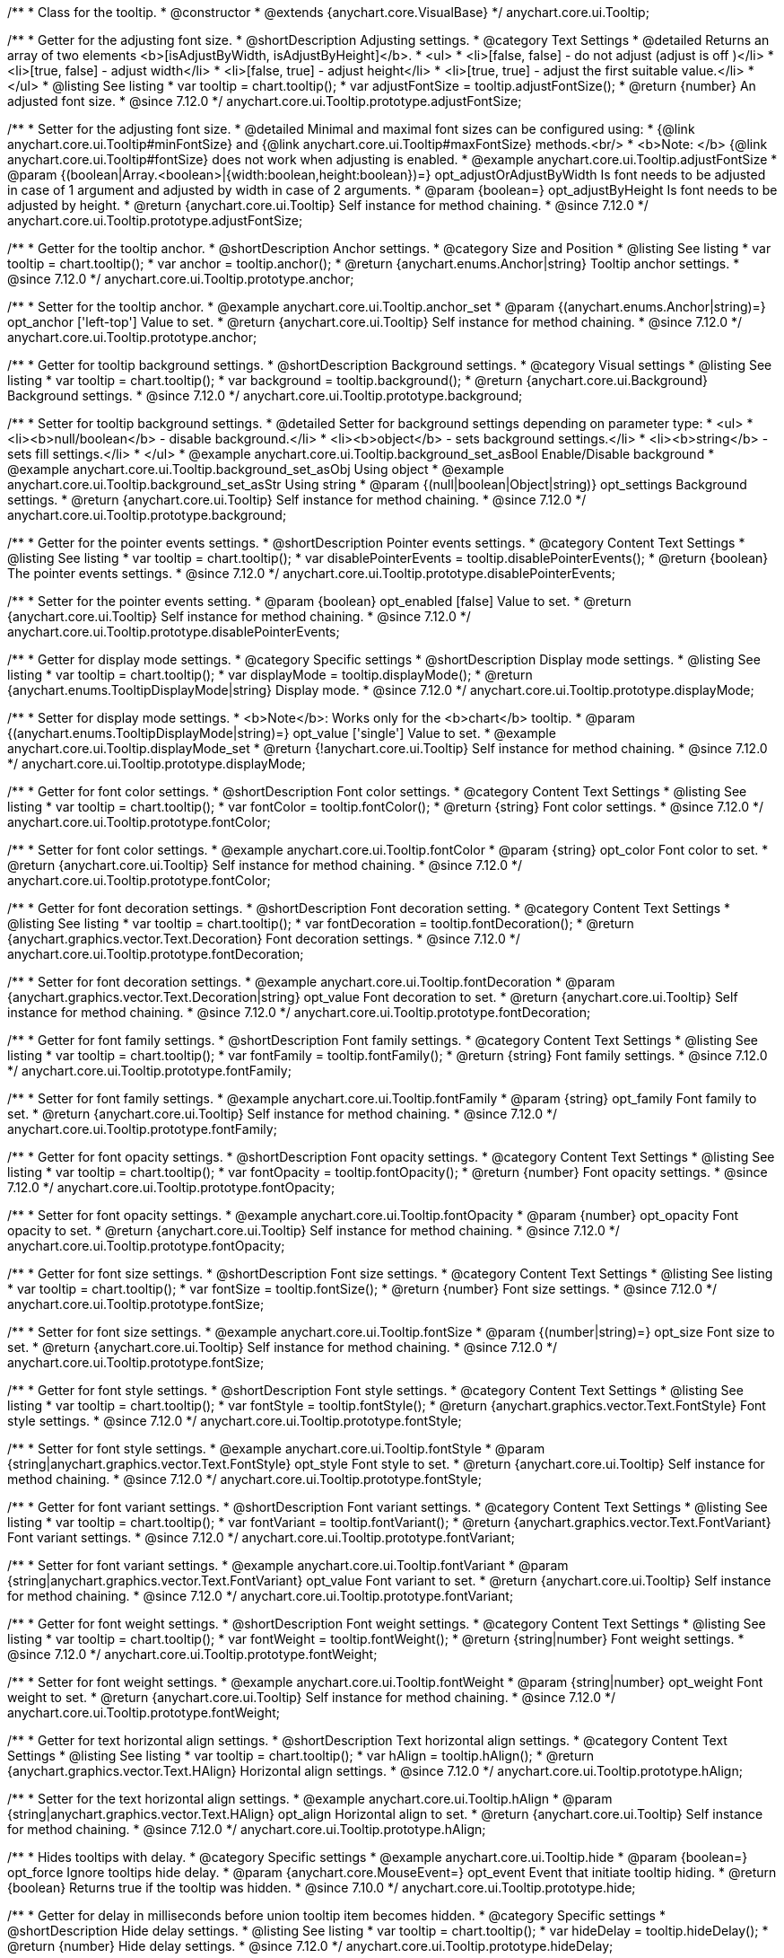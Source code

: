 /**
 * Class for the tooltip.
 * @constructor
 * @extends {anychart.core.VisualBase}
 */
anychart.core.ui.Tooltip;

//----------------------------------------------------------------------------------------------------------------------
//
//  anychart.core.ui.Tooltip.prototype.adjustFontSize
//
//----------------------------------------------------------------------------------------------------------------------

/**
 * Getter for the adjusting font size.
 * @shortDescription Adjusting settings.
 * @category Text Settings
 * @detailed Returns an array of two elements <b>[isAdjustByWidth, isAdjustByHeight]</b>.
 *  <ul>
 *    <li>[false, false] - do not adjust (adjust is off )</li>
 *    <li>[true, false] - adjust width</li>
 *    <li>[false, true] - adjust height</li>
 *    <li>[true, true] - adjust the first suitable value.</li>
 * </ul>
 * @listing See listing
 * var tooltip = chart.tooltip();
 * var adjustFontSize = tooltip.adjustFontSize();
 * @return {number} An adjusted font size.
 * @since 7.12.0
 */
anychart.core.ui.Tooltip.prototype.adjustFontSize;

/**
 * Setter for the adjusting font size.
 * @detailed Minimal and maximal font sizes can be configured using:
 * {@link anychart.core.ui.Tooltip#minFontSize} and {@link anychart.core.ui.Tooltip#maxFontSize} methods.<br/>
 * <b>Note: </b> {@link anychart.core.ui.Tooltip#fontSize} does not work when adjusting is enabled.
 * @example anychart.core.ui.Tooltip.adjustFontSize
 * @param {(boolean|Array.<boolean>|{width:boolean,height:boolean})=} opt_adjustOrAdjustByWidth Is font needs to be adjusted in case of 1 argument and adjusted by width in case of 2 arguments.
 * @param {boolean=} opt_adjustByHeight Is font needs to be adjusted by height.
 * @return {anychart.core.ui.Tooltip} Self instance for method chaining.
 * @since 7.12.0
 */
anychart.core.ui.Tooltip.prototype.adjustFontSize;


//----------------------------------------------------------------------------------------------------------------------
//
//  anychart.core.ui.Tooltip.anchor;
//
//----------------------------------------------------------------------------------------------------------------------

/**
 * Getter for the tooltip anchor.
 * @shortDescription Anchor settings.
 * @category Size and Position
 * @listing See listing
 * var tooltip = chart.tooltip();
 * var anchor = tooltip.anchor();
 * @return {anychart.enums.Anchor|string} Tooltip anchor settings.
 * @since 7.12.0
 */
anychart.core.ui.Tooltip.prototype.anchor;

/**
 * Setter for the tooltip anchor.
 * @example anychart.core.ui.Tooltip.anchor_set
 * @param {(anychart.enums.Anchor|string)=} opt_anchor ['left-top'] Value to set.
 * @return {anychart.core.ui.Tooltip} Self instance for method chaining.
 * @since 7.12.0
 */
anychart.core.ui.Tooltip.prototype.anchor;

//----------------------------------------------------------------------------------------------------------------------
//
//  anychart.core.ui.Tooltip.background;
//
//----------------------------------------------------------------------------------------------------------------------

/**
 * Getter for tooltip background settings.
 * @shortDescription Background settings.
 * @category Visual settings
 * @listing See listing
 * var tooltip = chart.tooltip();
 * var background = tooltip.background();
 * @return {anychart.core.ui.Background} Background settings.
 * @since 7.12.0
 */
anychart.core.ui.Tooltip.prototype.background;

/**
 * Setter for tooltip background settings.
 * @detailed Setter for background settings depending on parameter type:
 * <ul>
 *   <li><b>null/boolean</b> - disable background.</li>
 *   <li><b>object</b> - sets background settings.</li>
 *   <li><b>string</b> - sets fill settings.</li>
 * </ul>
 * @example anychart.core.ui.Tooltip.background_set_asBool Enable/Disable background
 * @example anychart.core.ui.Tooltip.background_set_asObj Using object
 * @example anychart.core.ui.Tooltip.background_set_asStr Using string
 * @param {(null|boolean|Object|string)} opt_settings Background settings.
 * @return {anychart.core.ui.Tooltip} Self instance for method chaining.
 * @since 7.12.0
 */
anychart.core.ui.Tooltip.prototype.background;

//----------------------------------------------------------------------------------------------------------------------
//
//  anychart.core.ui.Tooltip.disablePointerEvents;
//
//----------------------------------------------------------------------------------------------------------------------

/**
 * Getter for the pointer events settings.
 * @shortDescription Pointer events settings.
 * @category Content Text Settings
 * @listing See listing
 * var tooltip = chart.tooltip();
 * var disablePointerEvents = tooltip.disablePointerEvents();
 * @return {boolean} The pointer events settings.
 * @since 7.12.0
 */
anychart.core.ui.Tooltip.prototype.disablePointerEvents;

/**
 * Setter for the pointer events setting.
 * @param {boolean} opt_enabled [false] Value to set.
 * @return {anychart.core.ui.Tooltip} Self instance for method chaining.
 * @since 7.12.0
 */
anychart.core.ui.Tooltip.prototype.disablePointerEvents;

//----------------------------------------------------------------------------------------------------------------------
//
//  anychart.core.ui.Tooltip.displayMode;
//
//----------------------------------------------------------------------------------------------------------------------

/**
 * Getter for display mode settings.
 * @category Specific settings
 * @shortDescription Display mode settings.
 * @listing See listing
 * var tooltip = chart.tooltip();
 * var displayMode = tooltip.displayMode();
 * @return {anychart.enums.TooltipDisplayMode|string} Display mode.
 * @since 7.12.0
 */
anychart.core.ui.Tooltip.prototype.displayMode;

/**
 * Setter for display mode settings.
 * <b>Note</b>: Works only for the <b>chart</b> tooltip.
 * @param {(anychart.enums.TooltipDisplayMode|string)=} opt_value ['single'] Value to set.
 * @example anychart.core.ui.Tooltip.displayMode_set
 * @return {!anychart.core.ui.Tooltip} Self instance for method chaining.
 * @since 7.12.0
 */
anychart.core.ui.Tooltip.prototype.displayMode;

//----------------------------------------------------------------------------------------------------------------------
//
//  anychart.core.ui.Tooltip.fontColor;
//
//----------------------------------------------------------------------------------------------------------------------
/**
 * Getter for font color settings.
 * @shortDescription Font color settings.
 * @category Content Text Settings
 * @listing See listing
 * var tooltip = chart.tooltip();
 * var fontColor = tooltip.fontColor();
 * @return {string} Font color settings.
 * @since 7.12.0
 */
anychart.core.ui.Tooltip.prototype.fontColor;

/**
 * Setter for font color settings.
 * @example anychart.core.ui.Tooltip.fontColor
 * @param {string} opt_color Font color to set.
 * @return {anychart.core.ui.Tooltip} Self instance for method chaining.
 * @since 7.12.0
 */
anychart.core.ui.Tooltip.prototype.fontColor;


//----------------------------------------------------------------------------------------------------------------------
//
//  anychart.core.ui.Tooltip.fontDecoration;
//
//----------------------------------------------------------------------------------------------------------------------

/**
 * Getter for font decoration settings.
 * @shortDescription Font decoration setting.
 * @category Content Text Settings
 * @listing See listing
 * var tooltip = chart.tooltip();
 * var fontDecoration = tooltip.fontDecoration();
 * @return {anychart.graphics.vector.Text.Decoration} Font decoration settings.
 * @since 7.12.0
 */
anychart.core.ui.Tooltip.prototype.fontDecoration;

/**
 * Setter for font decoration settings.
 * @example anychart.core.ui.Tooltip.fontDecoration
 * @param {anychart.graphics.vector.Text.Decoration|string} opt_value Font decoration to set.
 * @return {anychart.core.ui.Tooltip} Self instance for method chaining.
 * @since 7.12.0
 */
anychart.core.ui.Tooltip.prototype.fontDecoration;

//----------------------------------------------------------------------------------------------------------------------
//
//  anychart.core.ui.Tooltip.fontFamily;
//
//----------------------------------------------------------------------------------------------------------------------

/**
 * Getter for font family settings.
 * @shortDescription Font family settings.
 * @category Content Text Settings
 * @listing See listing
 * var tooltip = chart.tooltip();
 * var fontFamily = tooltip.fontFamily();
 * @return {string} Font family settings.
 * @since 7.12.0
 */
anychart.core.ui.Tooltip.prototype.fontFamily;

/**
 * Setter for font family settings.
 * @example anychart.core.ui.Tooltip.fontFamily
 * @param {string} opt_family Font family to set.
 * @return {anychart.core.ui.Tooltip} Self instance for method chaining.
 * @since 7.12.0
 */
anychart.core.ui.Tooltip.prototype.fontFamily;

//----------------------------------------------------------------------------------------------------------------------
//
//  anychart.core.ui.Tooltip.fontOpacity;
//
//----------------------------------------------------------------------------------------------------------------------

/**
 * Getter for font opacity settings.
 * @shortDescription Font opacity settings.
 * @category Content Text Settings
 * @listing See listing
 * var tooltip = chart.tooltip();
 * var fontOpacity = tooltip.fontOpacity();
 * @return {number} Font opacity settings.
 * @since 7.12.0
 */
anychart.core.ui.Tooltip.prototype.fontOpacity;

/**
 * Setter for font opacity settings.
 * @example anychart.core.ui.Tooltip.fontOpacity
 * @param {number} opt_opacity Font opacity to set.
 * @return {anychart.core.ui.Tooltip} Self instance for method chaining.
 * @since 7.12.0
 */
anychart.core.ui.Tooltip.prototype.fontOpacity;

//----------------------------------------------------------------------------------------------------------------------
//
//  anychart.core.ui.Tooltip.fontSize;
//
//----------------------------------------------------------------------------------------------------------------------

/**
 * Getter for font size settings.
 * @shortDescription Font size settings.
 * @category Content Text Settings
 * @listing See listing
 * var tooltip = chart.tooltip();
 * var fontSize = tooltip.fontSize();
 * @return {number} Font size settings.
 * @since 7.12.0
 */
anychart.core.ui.Tooltip.prototype.fontSize;

/**
 * Setter for font size settings.
 * @example anychart.core.ui.Tooltip.fontSize
 * @param {(number|string)=} opt_size Font size to set.
 * @return {anychart.core.ui.Tooltip} Self instance for method chaining.
 * @since 7.12.0
 */
anychart.core.ui.Tooltip.prototype.fontSize;

//----------------------------------------------------------------------------------------------------------------------
//
//  anychart.core.ui.Tooltip.fontStyle;
//
//----------------------------------------------------------------------------------------------------------------------

/**
 * Getter for font style settings.
 * @shortDescription Font style settings.
 * @category Content Text Settings
 * @listing See listing
 * var tooltip = chart.tooltip();
 * var fontStyle = tooltip.fontStyle();
 * @return {anychart.graphics.vector.Text.FontStyle} Font style settings.
 * @since 7.12.0
 */
anychart.core.ui.Tooltip.prototype.fontStyle;

/**
 * Setter for font style settings.
 * @example anychart.core.ui.Tooltip.fontStyle
 * @param {string|anychart.graphics.vector.Text.FontStyle} opt_style Font style to set.
 * @return {anychart.core.ui.Tooltip} Self instance for method chaining.
 * @since 7.12.0
 */
anychart.core.ui.Tooltip.prototype.fontStyle;

//----------------------------------------------------------------------------------------------------------------------
//
//  anychart.core.ui.Tooltip.fontVariant;
//
//----------------------------------------------------------------------------------------------------------------------

/**
 * Getter for font variant settings.
 * @shortDescription Font variant settings.
 * @category Content Text Settings
 * @listing See listing
 * var tooltip = chart.tooltip();
 * var fontVariant = tooltip.fontVariant();
 * @return {anychart.graphics.vector.Text.FontVariant} Font variant settings.
 * @since 7.12.0
 */
anychart.core.ui.Tooltip.prototype.fontVariant;

/**
 * Setter for font variant settings.
 * @example anychart.core.ui.Tooltip.fontVariant
 * @param {string|anychart.graphics.vector.Text.FontVariant} opt_value Font variant  to set.
 * @return {anychart.core.ui.Tooltip} Self instance for method chaining.
 * @since 7.12.0
 */
anychart.core.ui.Tooltip.prototype.fontVariant;

//----------------------------------------------------------------------------------------------------------------------
//
//  anychart.core.ui.Tooltip.fontWeight;
//
//----------------------------------------------------------------------------------------------------------------------

/**
 * Getter for font weight settings.
 * @shortDescription Font weight settings.
 * @category Content Text Settings
 * @listing See listing
 * var tooltip = chart.tooltip();
 * var fontWeight = tooltip.fontWeight();
 * @return {string|number} Font weight settings.
 * @since 7.12.0
 */
anychart.core.ui.Tooltip.prototype.fontWeight;

/**
 * Setter for font weight settings.
 * @example anychart.core.ui.Tooltip.fontWeight
 * @param {string|number} opt_weight Font weight to set.
 * @return {anychart.core.ui.Tooltip} Self instance for method chaining.
 * @since 7.12.0
 */
anychart.core.ui.Tooltip.prototype.fontWeight;

//----------------------------------------------------------------------------------------------------------------------
//
//  anychart.core.ui.Tooltip.hAlign;
//
//----------------------------------------------------------------------------------------------------------------------

/**
 * Getter for text horizontal align settings.
 * @shortDescription Text horizontal align settings.
 * @category Content Text Settings
 * @listing See listing
 * var tooltip = chart.tooltip();
 * var hAlign = tooltip.hAlign();
 * @return {anychart.graphics.vector.Text.HAlign} Horizontal align settings.
 * @since 7.12.0
 */
anychart.core.ui.Tooltip.prototype.hAlign;

/**
 * Setter for the text horizontal align settings.
 * @example anychart.core.ui.Tooltip.hAlign
 * @param {string|anychart.graphics.vector.Text.HAlign} opt_align Horizontal align to set.
 * @return {anychart.core.ui.Tooltip} Self instance for method chaining.
 * @since 7.12.0
 */
anychart.core.ui.Tooltip.prototype.hAlign;

//----------------------------------------------------------------------------------------------------------------------
//
//  anychart.core.ui.Tooltip.prototype.hide
//
//----------------------------------------------------------------------------------------------------------------------

/**
 * Hides tooltips with delay.
 * @category Specific settings
 * @example anychart.core.ui.Tooltip.hide
 * @param {boolean=} opt_force Ignore tooltips hide delay.
 * @param {anychart.core.MouseEvent=} opt_event Event that initiate tooltip hiding.
 * @return {boolean} Returns true if the tooltip was hidden.
 * @since 7.10.0
 */
anychart.core.ui.Tooltip.prototype.hide;

//----------------------------------------------------------------------------------------------------------------------
//
//  anychart.core.ui.Tooltip.hideDelay;
//
//----------------------------------------------------------------------------------------------------------------------

/**
 * Getter for delay in milliseconds before union tooltip item becomes hidden.
 * @category Specific settings
 * @shortDescription Hide delay settings.
 * @listing See listing
 * var tooltip = chart.tooltip();
 * var hideDelay = tooltip.hideDelay();
 * @return {number} Hide delay settings.
 * @since 7.12.0
 */
anychart.core.ui.Tooltip.prototype.hideDelay;

/**
 * Setter for the delay in milliseconds before a tooltip becomes hidden.
 * @example anychart.core.ui.Tooltip.hideDelay_set
 * @param {number} opt_delay [0] Delay in milliseconds.
 * @return {anychart.core.ui.Tooltip} Self instance for method chaining.
 * @since 7.12.0
 */
anychart.core.ui.Tooltip.prototype.hideDelay;

//----------------------------------------------------------------------------------------------------------------------
//
//  anychart.core.ui.Tooltip.letterSpacing;
//
//----------------------------------------------------------------------------------------------------------------------

/**
 * Getter for text letter spacing settings.
 * @shortDescription Text letter spacing settings.
 * @category Content Text Settings
 * @listing See listing
 * var tooltip = chart.tooltip();
 * var letterSpacing = tooltip.letterSpacing();
 * @return {number} Letter spacing settings.
 * @since 7.12.0
 */
anychart.core.ui.Tooltip.prototype.letterSpacing;

/**
 * Setter for text letter spacing settings.
 * @example anychart.core.ui.Tooltip.letterSpacing
 * @param {number} opt_spacing Value to set.
 * @return {anychart.core.ui.Tooltip} Self instance for method chaining.
 * @since 7.12.0
 */
anychart.core.ui.Tooltip.prototype.letterSpacing;

//----------------------------------------------------------------------------------------------------------------------
//
//  anychart.core.ui.Tooltip.lineHeight;
//
//----------------------------------------------------------------------------------------------------------------------

/**
 * Getter for text line height settings.
 * @shortDescription Text line height setting.
 * @category Content Text Settings
 * @listing See listing
 * var tooltip = chart.tooltip();
 * var lineHeight = tooltip.lineHeight();
 * @return {number|string} Line height settings.
 * @since 7.12.0
 */
anychart.core.ui.Tooltip.prototype.lineHeight;

/**
 * Setter for text line height settings.
 * @example anychart.core.ui.Tooltip.lineHeight
 * @param {number|string} opt_height ['normal'] Line height to set.
 * @return {anychart.core.ui.Tooltip} Self instance for method chaining.
 * @since 7.12.0
 */
anychart.core.ui.Tooltip.prototype.lineHeight;

//----------------------------------------------------------------------------------------------------------------------
//
//  anychart.core.ui.Tooltip.prototype.maxFontSize
//
//----------------------------------------------------------------------------------------------------------------------

/**
 * Getter for maximum font size settings for adjust text from.
 * @shortDescription Maximum font size settings.
 * @category Text Settings
 * @listing See listing
 * var tooltip = chart.tooltip();
 * var maxFontSize = tooltip.maxFontSize();
 * @return {number} Maximum font size.
 * @since 7.12.0
 */
anychart.core.ui.Tooltip.prototype.maxFontSize;

/**
 * Setter for maximum font size settings for adjust text from.
 * @detailed <b>Note:</b> works only when adjusting is enabled. Look {@link anychart.core.ui.Tooltip#adjustFontSize}.
 * @example anychart.core.ui.Tooltip.maxFontSize
 * @param {(number|string)=} opt_size [9] Maximum font size to set.
 * @return {anychart.core.ui.Tooltip} Self instance for method chaining.
 * @since 7.12.0
 */
anychart.core.ui.Tooltip.prototype.maxFontSize;

//----------------------------------------------------------------------------------------------------------------------
//
//  anychart.core.ui.Tooltip.prototype.minFontSize
//
//----------------------------------------------------------------------------------------------------------------------

/**
 * Getter for minimum font size settings for adjust text from.
 * @shortDescription Minimum font size settings.
 * @category Text Settings
 * @listing See listing
 * var tooltip = chart.tooltip();
 * var minFontSize = tooltip.minFontSize();
 * @return {number} Minimum font size.
 * @since 7.12.0
 */
anychart.core.ui.Tooltip.prototype.minFontSize;

/**
 * Setter for minimum font size settings for adjust text from.
 * @detailed <b>Note:</b> works only when adjusting is enabled. Look {@link anychart.core.ui.Tooltip#adjustFontSize}.
 * @example anychart.core.ui.Tooltip.minFontSize
 * @param {(number|string)=} opt_size [9] Minimum font size to set.
 * @return {anychart.core.ui.Tooltip} Self instance for method chaining.
 * @since 7.12.0
 */
anychart.core.ui.Tooltip.prototype.minFontSize;

//----------------------------------------------------------------------------------------------------------------------
//
//  anychart.core.ui.Tooltip.offsetX;
//
//----------------------------------------------------------------------------------------------------------------------

/**
 * Getter for the tooltip offset by X.
 * @category Size and Position
 * @shortDescription X offset settings.
 * @listing See listing
 * var tooltip = chart.tooltip();
 * var offsetX = tooltip.offsetX();
 * @return {number} Tooltip offset by X.
 * @since 7.12.0
 */
anychart.core.ui.Tooltip.prototype.offsetX;

/**
 * Setter for union tooltip offsetX.
 * @example anychart.core.ui.Tooltip.offsetX
 * @param {number} opt_offset Offset by X to set.
 * @return {anychart.core.ui.Tooltip} Self instance for method chaining.
 * @since 7.12.0
 */
anychart.core.ui.Tooltip.prototype.offsetX;

//----------------------------------------------------------------------------------------------------------------------
//
//  anychart.core.ui.Tooltip.offsetY;
//
//----------------------------------------------------------------------------------------------------------------------

/**
 * Getter for the tooltip offset by Y.
 * @category Size and Position
 * @shortDescription Y offset settings.
 * @listing See listing
 * var tooltip = chart.tooltip();
 * var offsetY = tooltip.offsetY();
 * @return {number} Tooltip offset by Y.
 * @since 7.12.0
 */
anychart.core.ui.Tooltip.prototype.offsetY;

/**
 * Setter for the tooltip offset by Y.
 * @example anychart.core.ui.Tooltip.offsetY
 * @param {number} opt_offset Offset by Y to set.
 * @return {anychart.core.ui.Tooltip} Self instance for method chaining.
 * @since 7.12.0
 */
anychart.core.ui.Tooltip.prototype.offsetY;

//----------------------------------------------------------------------------------------------------------------------
//
//  anychart.core.ui.Tooltip.prototype.padding
//
//----------------------------------------------------------------------------------------------------------------------

/**
 * Getter for the tooltip padding.
 * @shortDescription Padding settings.
 * @category Size and Position
 * @detailed Also, you can use {@link anychart.core.utils.Padding#bottom}, {@link anychart.core.utils.Padding#left},
 * {@link anychart.core.utils.Padding#right}, {@link anychart.core.utils.Padding#top} methods to setting paddings.
 * @example anychart.core.ui.Tooltip.padding_get
 * @return {!anychart.core.utils.Padding} Tooltip padding.
 * @since 7.12.0
 */
anychart.core.ui.Tooltip.prototype.padding;

/**
 * Setter for the tooltip padding in pixels by one value.
 * @example anychart.core.ui.Tooltip.padding_set_asSingle
 * @param {(Array.<number|string>|{top:(number|string),left:(number|string),bottom:(number|string),right:(number|string)})=}
 * opt_padding [{top: 5, right: 10, bottom: 5, left: 10}] Value to set.
 * @return {anychart.core.ui.Tooltip} Self instance for method chaining.
 * @since 7.12.0
 */
anychart.core.ui.Tooltip.prototype.padding;

/**
 * Setter for the tooltip padding in pixels.
 * @listing Example
 * // 1) top and bottom 10px, left and right 15px
 * label.padding(10, '15px');
 * // 2) top 10px, left and right 15px, bottom 5px
 * label.padding(10, '15px', 5);
 * // 3) top 10px, right 15px, bottom 5px, left 12px
 * label.padding(10, '15px', '5px', 12);
 * @example anychart.core.ui.Tooltip.padding_set_asSeveral
 * @param {(string|number)=} opt_value1 [5] Top or top-bottom space.
 * @param {(string|number)=} opt_value2 [10] Right or right-left space.
 * @param {(string|number)=} opt_value3 [5] Bottom space.
 * @param {(string|number)=} opt_value4 [10] Left space.
 * @return {anychart.core.ui.Tooltip} Self instance for method chaining.
 * @since 7.12.0
 */
anychart.core.ui.Tooltip.prototype.padding;

//----------------------------------------------------------------------------------------------------------------------
//
//  anychart.core.ui.Tooltip.position;
//
//----------------------------------------------------------------------------------------------------------------------

/**
 * Getter for the union tooltip position.
 * @category Size and Position
 * @shortDescription Position settings.
 * @listing See listing
 * var tooltip = chart.tooltip();
 * var position = tooltip.position();
 * @return {anychart.enums.Position|string} Tooltip position.
 * @since 7.12.0
 */
anychart.core.ui.Tooltip.prototype.position;

/**
 * Setter for the union tooltip position.<br/>
 * <b>Note:</b> Do not works with position mode <b>FLOAT</b>.
 * @example anychart.core.ui.Tooltip.position
 * @param {(anychart.enums.Position|string)=} opt_position Position to set.
 * @return {anychart.core.ui.Tooltip} Self instance for method chaining.
 * @since 7.12.0
 */
anychart.core.ui.Tooltip.prototype.position;

//----------------------------------------------------------------------------------------------------------------------
//
//  anychart.core.ui.Tooltip.positionMode;
//
//----------------------------------------------------------------------------------------------------------------------

/**
 * Getter for all tooltips position mode.
 * @category Size and Position
 * @shortDescription Position mode settings.
 * @listing See listing
 * var tooltip = chart.tooltip();
 * var positionMode = tooltip.positionMode();
 * @return {string} Position mode.
 * @since 7.12.0
 */
anychart.core.ui.Tooltip.prototype.positionMode;

/**
 * Setter for all tooltips position mode.
 * @example anychart.core.ui.Tooltip.positionMode
 * @param {anychart.enums.TooltipPositionMode|string} opt_mode Position mode to set.
 * @return {anychart.core.ui.Tooltip} Self instance for method chaining.
 * @since 7.12.0
 */
anychart.core.ui.Tooltip.prototype.positionMode;

//----------------------------------------------------------------------------------------------------------------------
//
//  anychart.core.ui.Tooltip.selectable;
//
//----------------------------------------------------------------------------------------------------------------------
/**
 * Getter for the text selectable option.
 * @shortDescription Text selectable option.
 * @category Content Text Settings
 * @listing See listing
 * var tooltip = chart.tooltip();
 * var selectable = tooltip.selectable();
 * @return {boolean} Text selectable value.
 * @since 7.12.0
 */
anychart.core.ui.Tooltip.prototype.selectable;

/**
 * Setter for the text selectable option.
 * @example anychart.core.ui.Tooltip.selectable
 * @param {boolean} opt_enabled [false] Selectable option to set.
 * @return {anychart.core.ui.Tooltip} Self instance for method chaining.
 * @since 7.12.0
 */
anychart.core.ui.Tooltip.prototype.selectable;

//----------------------------------------------------------------------------------------------------------------------
//
//  anychart.core.ui.Tooltip.separator;
//
//----------------------------------------------------------------------------------------------------------------------
/**
 * Getter for the union tooltip separator.
 * @category Visual settings
 * @shortDescription Separator settings.
 * @example anychart.core.ui.Tooltip.separator_get
 * @return {anychart.core.ui.Separator} Tooltip separator.
 * @since 7.12.0
 */
anychart.core.ui.Tooltip.prototype.separator;

/**
 * Setter for the union tooltip separator.
 * @detailed Setter for separator settings depending on parameter type:
 * <ul>
 *   <li><b>null/boolean</b> - disables separator.</li>
 *   <li><b>object</b> - sets separator settings.</li>
 * </ul>
 * @example anychart.core.ui.Tooltip.separator_set_asBool Using Boolean
 * @example anychart.core.ui.Tooltip.separator_set_asObj Using Object
 * @param {(null|boolean|Object)} opt_settings Separator settings.
 * @return {anychart.core.ui.Tooltip} Self instance for method chaining.
 * @since 7.12.0
 */
anychart.core.ui.Tooltip.prototype.separator;

//----------------------------------------------------------------------------------------------------------------------
//
//  anychart.core.ui.Tooltip.textDirection;
//
//----------------------------------------------------------------------------------------------------------------------
/**
 * Getter for the text direction settings.
 * @shortDescription Text direction settings.
 * @category Content Text Settings
 * @listing See listing
 * var tooltip = chart.tooltip();
 * var textDirection = tooltip.textDirection();
 * @return {anychart.graphics.vector.Text.Direction} Text direction settings.
 * @since 7.12.0
 */
anychart.core.ui.Tooltip.prototype.textDirection;

/**
 * Setter for text direction settings.
 * @example anychart.core.ui.Tooltip.textDirection
 * @param {string|anychart.graphics.vector.Text.Direction} opt_value Text direction to set.
 * @return {anychart.core.ui.Tooltip} Self instance for method chaining.
 * @since 7.12.0
 */
anychart.core.ui.Tooltip.prototype.textDirection;

//----------------------------------------------------------------------------------------------------------------------
//
//  anychart.core.ui.Tooltip.textFormatter;
//
//----------------------------------------------------------------------------------------------------------------------

/**
 * Getter for the function content text for the tooltip.
 * @category Specific settings
 * @shortDescription Function to format content text.
 * @listing See listing
 * var tooltipSettings = chart.tooltip();
 * var format = tooltipSettings.format();
 * @return {Function|string} Function to format title text.
 * @since 7.12.0
 */
anychart.core.ui.Tooltip.prototype.format;

/**
 * Setter for function content text for the tooltip.<br/>
 * {docs:Common_Settings/Text_Formatters}Learn more about using the format() method.{docs}
 * @example anychart.core.ui.Tooltip.format_set_asFunc Using function
 * @example anychart.core.ui.Tooltip.format_set_asString Using string
 * @param {(Function|string)=} opt_format Function or string token to format content text.
 * @return {anychart.core.ui.Tooltip} Self instance for method chaining.
 * @since 7.12.0
 */
anychart.core.ui.Tooltip.prototype.format;

//----------------------------------------------------------------------------------------------------------------------
//
//  anychart.core.ui.Tooltip.textIndent;
//
//----------------------------------------------------------------------------------------------------------------------

/**
 * Getter for text-indent settings.
 * @shortDescription Text indent settings.
 * @category Content Text Settings
 * @listing See listing
 * var tooltip = chart.tooltip();
 * var textIndent = tooltip.textIndent();
 * @return {number} Text indent settings.
 */
anychart.core.ui.Tooltip.prototype.textIndent;

/**
 * Setter for text-indent settings.
 * @example anychart.core.ui.Tooltip.textIndent
 * @param {number} opt_indent Text indent to set.
 * @return {anychart.core.ui.Tooltip} Self instance for method chaining.
 * @since 7.12.0
 */
anychart.core.ui.Tooltip.prototype.textIndent;

//----------------------------------------------------------------------------------------------------------------------
//
//  anychart.core.ui.Tooltip.prototype.textOverflow
//
//----------------------------------------------------------------------------------------------------------------------

/**
 * Getter for text overflow settings.
 * @shortDescription Text overflow settings.
 * @category Content Text Settings
 * @listing See listing
 * var tooltip = chart.tooltip();
 * var textOverflow = tooltip.textOverflow();
 * @return {anychart.graphics.vector.Text.TextOverflow} Text overflow settings
 * @since 7.12.0
 */
anychart.core.ui.Tooltip.prototype.textOverflow;

/**
 * Setter for text overflow settings.
 * @example anychart.core.ui.Tooltip.textOverflow
 * @param {anychart.graphics.vector.Text.TextOverflow|string=} opt_value Value to set
 * @return {!anychart.core.ui.Tooltip} Self instance for method chaining.
 * @since 7.12.0
 */
anychart.core.ui.Tooltip.prototype.textOverflow;

//----------------------------------------------------------------------------------------------------------------------
//
//  anychart.core.ui.Tooltip.textSettings
//
//----------------------------------------------------------------------------------------------------------------------

/**
 * Getter for the full text appearance settings.
 * @shortDescription Font opacity setting.
 * @category Content Text Settings
 * @listing See listing
 * var tooltip = chart.tooltip();
 * var textSettings = tooltip.textSettings();
 * @return {(Object|string|number|boolean)} Text settings.
 * @since 7.12.0
 */
anychart.core.ui.Tooltip.prototype.textSettings;

/**
 * Setter for the full text appearance settings.
 * @example anychart.core.ui.Tooltip.textSettings_set_asObj
 * @param {Object} opt_settings Few text settings.
 * @return {anychart.core.ui.Tooltip} Self instance for method chaining.
 * @since 7.12.0
 */
anychart.core.ui.Tooltip.prototype.textSettings;

/**
 * Setter for the custom text appearance settings.
 * @example anychart.core.ui.Tooltip.textSettings_set_asNumber
 * @param {string} opt_name Text settings name.
 * @param {string|number|boolean} opt_value Value to set.
 * @return {anychart.core.ui.Tooltip} Self instance for method chaining.
 * @since 7.12.0
 */
anychart.core.ui.Tooltip.prototype.textSettings;

//----------------------------------------------------------------------------------------------------------------------
//
//  anychart.core.ui.Tooltip.prototype.wordWrap
//
//----------------------------------------------------------------------------------------------------------------------

/**
 * Getter for the word-wrap mode.
 * @shortDescription Word-wrap mode.
 * @category Content Text Settings
 * @listing See listing
 * var wordWrap = tooltip.wordWrap();
 * @return {anychart.enums.WordWrap|string} Word-wrap mode.
 * @since 8.0.0
 */
anychart.core.ui.Tooltip.prototype.wordWrap;

/**
 * Setter for the word-wrap mode.
 * @example anychart.core.ui.Tooltip.wordWrap
 * @param {(anychart.enums.WordWrap|string)=} opt_mode ['normal'] Value to set.
 * @return {anychart.core.ui.Tooltip} Self instance for method chaining.
 * @since 8.0.0
 */
anychart.core.ui.Tooltip.prototype.wordWrap;

//----------------------------------------------------------------------------------------------------------------------
//
//  anychart.core.ui.Tooltip.prototype.wordBreak
//
//----------------------------------------------------------------------------------------------------------------------

/**
 * Getter for the word-break mode.
 * @shortDescription Word break mode.
 * @category Content Text Settings
 * @listing See listing
 * var wordBreak = tooltip.wordBreak();
 * @return {anychart.enums.WordBreak|string} Word-break mode.
 * @since 8.0.0
 */
anychart.core.ui.Tooltip.prototype.wordBreak;

/**
 * Setter for the word-break mode.
 * @example anychart.core.ui.Tooltip.wordBreak
 * @param {(anychart.enums.WordBreak|string)=} opt_mode ['normal'] Value to set.
 * @return {anychart.core.ui.Tooltip} Self instance for method chaining.
 * @since 8.0.0
 */
anychart.core.ui.Tooltip.prototype.wordBreak;

//----------------------------------------------------------------------------------------------------------------------
//
//  anychart.core.ui.Tooltip.title
//
//----------------------------------------------------------------------------------------------------------------------

/**
 * Getter for union tooltip title visual settings.
 * @category Visual settings
 * @shortDescription Title settings.
 * @listing See listing
 * var tooltip = chart.tooltip();
 * var title = tooltip.title();
 * @return {anychart.core.ui.Title} An instance of the class for method chaining.
 * @since 7.12.0
 */
anychart.core.ui.Tooltip.prototype.title;

/**
 * Setter for union tooltip title visual settings.
 * @detailed Setter for title settings depending on parameter type:
 * <ul>
 *   <li><b>null/false</b> - disable title.</li>
 *   <li><b>object</b> - Setter for title settings.</li>
 * </ul>
 * <b>Note:</b> use method {@link anychart.core.ui.Tooltip#format} to set title text.
 * @example anychart.core.ui.Tooltip.title_set_asBool Using Boolean
 * @example anychart.core.ui.Tooltip.title_set_asObj Using Object
 * @param {(null|boolean|Object)} opt_settings Title settings.
 * @return {anychart.core.ui.Tooltip} Self instance for method chaining.
 * @since 7.12.0
 */
anychart.core.ui.Tooltip.prototype.title;

//----------------------------------------------------------------------------------------------------------------------
//
//  anychart.core.ui.Tooltip.titleFormat
//
//----------------------------------------------------------------------------------------------------------------------

/**
 * Getter for the function to format title.
 * @category Specific settings
 * @shortDescription Function to format title text.
 * @listing See listing
 * var tooltipSettings = chart.tooltip();
 * var formatter = tooltipSettings.titleFormat();
 * @return {Function|string} Function to format title text.
 * @since 7.12.0
 */
anychart.core.ui.Tooltip.prototype.titleFormat;

/**
 * Setter for the function to format title.<br/>
 * <b>Note:</b> Use {@link anychart.core.ui.Tooltip#title} method to set title visual settings.
 * @example anychart.core.ui.Tooltip.titleFormat
 * @param {(Function|string)=} opt_format [function() {return 'Tooltip';}]
 * Function to format title text. Function that looks like: <pre>function(){
 *    // this.clientX - X coordinate of the mouse
 *    // this.clientY - Y coordinate of the mouse
 *    // this.formattedValues - array of the formatted values for the tooltip
 *    // this.points - array of the series points
 *    // this.allPoints - array of the all points
 *    // this.titleText - tooltip title text
 *    return titleFormatValue; // type Function
 * }</pre>
 * @return {anychart.core.ui.Tooltip} Self instance for method chaining.
 * @since 7.12.0
 */
anychart.core.ui.Tooltip.prototype.titleFormat;

//----------------------------------------------------------------------------------------------------------------------
//
//  anychart.core.ui.Tooltip.useHtml
//
//----------------------------------------------------------------------------------------------------------------------

/**
 * Getter for the useHTML flag.
 * @shortDescription Enable/Disable HTML tooltip.
 * @category Content Text Settings
 * @listing See listing
 * var tooltip = chart.tooltip();
 * var useHtml = tooltip.useHtml();
 * @return {boolean} UseHTML flag.
 * @since 7.12.0
 */
anychart.core.ui.Tooltip.prototype.useHtml;

/**
 * Setter for the HTML tooltip mode.
 * {docs:Common_Settings/Tooltip#html}Learn more about HTML tooltip{docs}<br/>
 * When the HTML tooltip mode is set to <b>true</b> AnyChart Component installs default tooltip CSS classes.
 * Override the CSS class of the tooltip to customize the tooltip visually. {docs:Common_Settings/Tooltip#css_classes}Learn more about CSS Classes{docs}
 * HTML-tooltip has the following DOM structure:
 * <pre>&lt;div class=&quot;anychart-tooltip&quot;&gt; // The basic HTML-element. The parent DIV of the entire element.
 *      &lt;div class=&quot;anychart-tooltip-title&quot;&gt;&lt;/div&gt; // The title element.
 *      &lt;hr noshade=&quot;true&quot; class=&quot;anychart-tooltip-separator&quot;&gt; // The tooltip separator element.
 *      &lt;div&gt;&lt;/div&gt; // The content element.
 * &lt;/div&gt; </pre>
 * <br/>
 * The HTML text obtained from {api:anychart.core.ui.Tooltip#format}tooltip.format(){api} is rendered to the contentElement.<br/>
 * The HTML text obtained from {api:anychart.core.ui.Tooltip#titleFormat}tooltip.titleFormat(){api} is rendered to the tltleElement.
 * @example anychart.core.ui.Tooltip.useHtml
 * @param {boolean} opt_enabled [false] Value to set.
 * @return {anychart.core.ui.Tooltip} Self instance for method chaining.
 * @since 7.12.0
 */
anychart.core.ui.Tooltip.prototype.useHtml;

//----------------------------------------------------------------------------------------------------------------------
//
//  anychart.core.ui.Tooltip.prototype.onDomReady;
//
//----------------------------------------------------------------------------------------------------------------------

/**
 * Getter for the onDomReady handler.
 * @shortDescription onDomReady handler.
 * @category Events
 * @return {function} Handler function.
 * @since 8.3.0
 */
anychart.core.ui.Tooltip.prototype.onDomReady;

/**
 * Setter for the onDomReady handler.<br/>
 * Enable HTML-mode for the tooltip with {api:anychart.core.ui.Tooltip#useHtml}tooltip.useHtml(true){api} to work with onDomReady().<br/>
 * <br/>
 * The handler set from the onDomReady() method is called once when all elements of the HTML-tooltip have been created.<br/>
 * The handler set from the onDomReady() method is called for each tooltip on the chart. Setting the onDomReady() handler to a chart calls a handler for each
 * tooltip on the chart (for example, several tooltips for separated mode).<br/>
 * <br/>
 * See the structure of HTML-tooltip elements in the {api:anychart.core.ui.Tooltip#useHtml}useHtml() method{api}.
 * @example anychart.core.ui.Tooltip.onDomReady_onBeforeTitleChange_onBeforeContentChange
 * @param {function} handler Handler function.
 * Function that looks like <pre>function(){
 * Handler context contains following fields:
 * // this.parentElement - reference to the basic HTML-element. The parent DIV of the entire element
 * // this.titleElement - reference to the title DIV
 * // this.separatorElement - reference to HR-element, tooltip separator
 * // this.contentElement - reference to the DIV of the tooltip content
 * }</pre>
 * @return {anychart.core.ui.Tooltip} Self instance for method chaining.
 * @since 8.3.0
 */
anychart.core.ui.Tooltip.prototype.onDomReady;


//----------------------------------------------------------------------------------------------------------------------
//
//  anychart.core.ui.Tooltip.prototype.onBeforeTitleChange
//
//----------------------------------------------------------------------------------------------------------------------

/**
 * Getter for the onBeforeTitleChange handler.
 * @shortDescription onBeforeTitleChange handler.
 * @category Events
 * @return {HandlerFunction} Handler function.
 * @since 8.3.0
 */
anychart.core.ui.Tooltip.prototype.onBeforeTitleChange;

/**
 * Setter for the onBeforeTitleChange handler.<br/>
 * Enable HTML-mode for the tooltip with {api:anychart.core.ui.Tooltip#useHtml}tooltip.useHtml(true){api} to work with onBeforeTitleChange().<br/>
 * <br/>
 * The handler is called before changes are applied.<br/>
 * The handler determines whether to change the title.<br/>
 * If the handler returns <b>true</b>, then the title is changed and the handler passed to {api:anychart.core.ui.Tooltip#onBeforeTitleChange}onTitleChanged(){api} is called.<br/>
 * If the handler returns <b>false</b> the title is not changed and the handler passed to {api:anychart.core.ui.Tooltip#onBeforeTitleChange}onTitleChanged(){api} will never be called.<br/>
 * <br/>
 * See the structure of HTML-tooltip elements in the {api:anychart.core.ui.Tooltip#useHtml}useHtml() method{api}.
 * @example anychart.core.ui.Tooltip.onDomReady_onBeforeTitleChange_onBeforeContentChange
 * @param {HandlerFunction} handler Handler function.
 * Function that looks like <pre>function(){
 * Handler context contains following fields:
 * // this.parentElement - reference to the basic HTML-element. The parent DIV of the entire element
 * // this.titleElement - reference to the title DIV
 * // this.separatorElement - reference to HR-element, tooltip separator
 * // this.contentElement - reference to the DIV of the tooltip content
 * return booleanFlag // type boolean. If the handler returns <b>true</b> then the title is changed. If the handler returns <b>false</b> then the title is not changed.
 * }</pre>
 * @return {anychart.core.ui.Tooltip} Self instance for method chaining.
 * @since 8.3.0
 */
anychart.core.ui.Tooltip.prototype.onBeforeTitleChange;

//----------------------------------------------------------------------------------------------------------------------
//
//  anychart.core.ui.Tooltip.prototype.onTitleChanged
//
//----------------------------------------------------------------------------------------------------------------------

/**
 * Getter for the onTitleChanged handler.
 * @shortDescription onTitleChanged handler.
 * @category Events
 * @return {function} Handler function.
 * @since 8.3.0
 */
anychart.core.ui.Tooltip.prototype.onTitleChanged;

/**
 * Setter for the onTitleChanged handler.<br/>
 * Enable HTML-mode for the tooltip with {api:anychart.core.ui.Tooltip#useHtml}tooltip.useHtml(true){api} to work with onTitleChanged().<br/>
 * <br/>
 * The method informs that the title has been changed.<br/>
 * The onTitleChanged() method is called only if the {api:anychart.core.ui.Tooltip#onBeforeTitleChange}onBeforeTitleChange(){api} method returns <b>true</b>.<br/>
 * <br/>
 * See the structure of HTML-tooltip elements in the {api:anychart.core.ui.Tooltip#useHtml}useHtml() method{api}.
 * @example anychart.core.ui.Tooltip.onTitleChanged
 * @param {function()} handler Handler function.
 * Function that looks like <pre>function(){
 * Handler context contains following fields:
 * // this.parentElement - reference to the basic HTML-element. The parent DIV of the entire element
 * // this.titleElement - reference to the title DIV
 * // this.separatorElement - reference to HR-element, tooltip separator
 * // this.contentElement - reference to the DIV of the tooltip content
 * }</pre>
 * @return {anychart.core.ui.Tooltip} Self instance for method chaining.
 * @since 8.3.0
 */
anychart.core.ui.Tooltip.prototype.onTitleChanged;

//----------------------------------------------------------------------------------------------------------------------
//
//  anychart.core.ui.Tooltip.prototype.onBeforeContentChange
//
//----------------------------------------------------------------------------------------------------------------------

/**
 * Getter for the onBeforeContentChange handler.
 * @shortDescription onBeforeContentChange handler.
 * @category Events
 * @return {HandlerFunction} Handler function.
 * @since 8.3.0
 */
anychart.core.ui.Tooltip.prototype.onBeforeContentChange;

/**
 * Setter for the onBeforeContentChange handler.<br/>
 * Enable HTML-mode for the tooltip with {api:anychart.core.ui.Tooltip#useHtml}tooltip.useHtml(true){api} to work with onBeforeContentChange().<br/>
 * <br/>
 * The handler is called before changes are applied.<br/>
 * The handler determines whether to change the content.<br/>
 * If the handler returns <b>true</b>, then the content is changed and the handler passed to {api:anychart.core.ui.Tooltip#onContentChanged}onContentChanged(){api} is called.<br/>
 * If the handler returns <b>false</b> the content is not changed and the handler passed to {api:anychart.core.ui.Tooltip#onContentChanged}onTitleChanged(){api} will never be called.<br/>
 * <br/>
 * See the structure of HTML-tooltip elements in the {api:anychart.core.ui.Tooltip#useHtml}useHtml() method{api}.
 * @example anychart.core.ui.Tooltip.onDomReady_onBeforeTitleChange_onBeforeContentChange
 * @param {HandlerFunction} handler Handler function.
 * Function that looks like <pre>function(){
 * Handler context contains following fields:
 * // this.parentElement - reference to the basic HTML-element. The parent DIV of the entire element
 * // this.titleElement - reference to the title DIV
 * // this.separatorElement - reference to HR-element, tooltip separator
 * // this.contentElement - reference to the DIV of the tooltip content
 * return booleanFlag // type boolean. If the handler returns <b>true</b> then the content is changed. If the handler returns <b>false</b> then the content is not changed.
 * }</pre>
 * @return {anychart.core.ui.Tooltip} Self instance for method chaining.
 * @since 8.3.0
 */
anychart.core.ui.Tooltip.prototype.onBeforeContentChange;

//----------------------------------------------------------------------------------------------------------------------
//
//  anychart.core.ui.Tooltip.prototype.onContentChanged
//
//----------------------------------------------------------------------------------------------------------------------

/**
 * Getter for the onContentChanged handler.
 * @shortDescription onContentChanged handler.
 * @category Events
 * @return {function} Handler function.
 * @since 8.3.0
 */
anychart.core.ui.Tooltip.prototype.onContentChanged;

/**
 * Setter for the onContentChanged handler.<br/>
 * Enable HTML-mode for the tooltip with {api:anychart.core.ui.Tooltip#useHtml}tooltip.useHtml(true){api} to work with onContentChanged().<br/>
 * <br/>
 * The method informs that the content has been changed.<br/>
 * The onContentChanged() method is called only if the {api:anychart.core.ui.Tooltip#onBeforeContentChange}onBeforeContentChange(){api} method returns <b>true</b>.<br/>
 * <br/>
 * See the structure of HTML-tooltip elements in the {api:anychart.core.ui.Tooltip#useHtml}useHtml() method{api}.
 * @example anychart.core.ui.Tooltip.onContentChanged
 * @param {function()} handler Handler function.
 * Function that looks like <pre>function(){
 * Handler context contains following fields:
 * // this.parentElement - reference to the basic HTML-element. The parent DIV of the entire element
 * // this.titleElement - reference to the title DIV
 * // this.separatorElement - reference to HR-element, tooltip separator
 * // this.contentElement - reference to the DIV of the tooltip content
 * }</pre>
 * @return {anychart.core.ui.Tooltip} Self instance for method chaining.
 * @since 8.3.0
 */
anychart.core.ui.Tooltip.prototype.onContentChanged;

//----------------------------------------------------------------------------------------------------------------------
//
//  anychart.core.ui.Tooltip.vAlign;
//
//----------------------------------------------------------------------------------------------------------------------

/**
 * Getter for text vertical align settings.
 * @shortDescription Text vertical align settings.
 * @category Content Text Settings
 * @listing See listing
 * var tooltip = chart.tooltip();
 * var vAlign = tooltip.vAlign();
 * @return {anychart.graphics.vector.Text.VAlign} Vertical align.
 * @since 7.12.0
 */
anychart.core.ui.Tooltip.prototype.vAlign;

/**
 * Setter for text vertical align settings.
 * @example anychart.core.ui.Tooltip.vAlign
 * @param {string|anychart.graphics.vector.Text.VAlign} opt_align Vertical align  to set.
 * @return {anychart.core.ui.Tooltip} Self instance for method chaining.
 * @since 7.12.0
 */
anychart.core.ui.Tooltip.prototype.vAlign;

//----------------------------------------------------------------------------------------------------------------------
//
//  anychart.core.ui.Tooltip.valuePostfix;
//
//----------------------------------------------------------------------------------------------------------------------

/**
 * Getter for tooltip postfix value.
 * @category Specific settings
 * @shortDescription Postfix settings.
 * @listing See listing
 * var tooltip = series.tooltip();
 * var valuePostfix = tooltip.valuePostfix();
 * @return {string} Postfix settings.
 * @since 7.12.0
 */
anychart.core.ui.Tooltip.prototype.valuePostfix;

/**
 * Setter for tooltip postfix value.
 * @param {string} opt_value [''] Value to set.
 * @example anychart.core.ui.Tooltip.valuePostfix
 * @return {anychart.core.ui.Tooltip} Self instance for method chaining.
 * @since 7.12.0
 */
anychart.core.ui.Tooltip.prototype.valuePostfix;


//----------------------------------------------------------------------------------------------------------------------
//
//  anychart.core.ui.Tooltip.valuePrefix;
//
//----------------------------------------------------------------------------------------------------------------------

/**
 * Getter for tooltip prefix value.
 * @category Specific settings
 * @shortDescription Prefix settings.
 * @listing See listing
 * var tooltip = series.tooltip();
 * var valuePrefix = tooltip.valuePrefix();
 * @return {string} Prefix settings.
 * @since 7.12.0
 */
anychart.core.ui.Tooltip.prototype.valuePrefix;

/**
 * Setter for tooltip prefix value.
 * @param {string} opt_value [''] Value to set.
 * @example anychart.core.ui.Tooltip.valuePrefix
 * @return {anychart.core.ui.Tooltip} Self instance for method chaining.
 * @since 7.12.0
 */
anychart.core.ui.Tooltip.prototype.valuePrefix;

//----------------------------------------------------------------------------------------------------------------------
//
//  anychart.core.ui.Tooltip.prototype.unionFormat;
//
//----------------------------------------------------------------------------------------------------------------------


/**
 * Getter for the function content text for union tooltip.
 * @category Specific settings
 * @shortDescription Function to format content text.
 * @listing See listing
 * var tooltipSettings = chart.tooltip();
 * var formatter = tooltipSettings.unionFormat();
 * @return {FormatTooltipFunction|string} Function to format title text.
 * @since 7.12.0
 */
anychart.core.ui.Tooltip.prototype.unionFormat;

/**
 * Setter for the function content text for union tooltip.<br/>
 * {docs:Common_Settings/Text_Formatters}Learn more about using unionFormat() method.{docs}
 * @example anychart.core.ui.Tooltip.unionFormat
 * @param {(FormatTooltipFunction|string)=} opt_unionFormat Function or string token ('{%joinedFormattedValues}') to format content text.
 * UnionFormat-function that looks like:<code>function() {
 *   // this.clientX - X coordinate of the mouse. Type is number
 *   // this.clientY - Y coordinate of the mouse. Type is number
 *   // this.dataIntervalUnit - Interval unit. Type is string
 *   // this.dataIntervalUnitCount - Interval unit count. Type is number
 *   // this.formattedValues - Formatted values for the tooltip. Type is array of the string
 *   // this.hoveredDate - Type is number
 *   // this.isGrouped - Type is boolean
 *   // this.joinedFormattedValues - Formatted values for the join through <br> and '/n' (if tooltip.useHtml() is set to true, it parses the <br> tag, if tooltip.useHtml() is set to false, it parses '/n'). Type is string
 *   // this.name - Name. Type is string
 *   // this.points - Series points. Type is array
 *   // this.rawHoveredDate - Type is number
 *   // this.titleText - Tooltip title text. Type is number
 *   // this.valuePostfix - Postfix value. Type is number
 *   // this.valuePrefix - Prefix value. Type is number
 *   // this.x - The current x. Type is number
 *   }
 *  return unionFormat // string
 * @return {anychart.core.ui.Tooltip} Self instance for method chaining.
 * @since 7.12.0
 */
anychart.core.ui.Tooltip.prototype.unionFormat;


//----------------------------------------------------------------------------------------------------------------------
//
//  anychart.core.ui.Tooltip.allowLeaveChart;
//
//----------------------------------------------------------------------------------------------------------------------

/**
 * Getter for the allowLeaveChart tooltip mode.
 * @category Specific settings
 * @shortDescription Tooltip allowLeaveChart settings.
 * @listing
 * var tooltipSettings = chart.tooltip();
 * var value = tooltipSettings.allowLeaveChart();
 * @return {boolean} Boolean value.
 * @since 7.12.0
 */
anychart.core.ui.Tooltip.prototype.allowLeaveChart;

/**
 * Setter for the allowLeaveChart tooltip mode.
 * @detailed The tooltip uses a global container when the "true" value is set for the tooltip.allowLeaveChart() and the tooltip.allowLeaveStage() methods.
 * Use hideTooltips() method in Single Page Application for this case.
 * @example anychart.core.ui.Tooltip.allowLeaveScreenChartStage
 * @param {boolean} opt_enabled [true] Allow or forbid tooltip to leave chart when moving.
 * @return {anychart.core.ui.Tooltip} Self instance for method chaining.
 * @since 7.12.0
 */
anychart.core.ui.Tooltip.prototype.allowLeaveChart;


//----------------------------------------------------------------------------------------------------------------------
//
//  anychart.core.ui.Tooltip.prototype.allowLeaveScreen
//
//----------------------------------------------------------------------------------------------------------------------

/**
 * Getter for the allowLeaveScreen tooltip mode.
 * @category Specific settings
 * @shortDescription Tooltip allowLeaveScreen settings.
 * @listing
 * var tooltipSettings = chart.tooltip();
 * var value = tooltipSettings.allowLeaveScreen();
 * @return {boolean} Boolean value.
 */
anychart.core.ui.Tooltip.prototype.allowLeaveScreen;

/**
 * Setter for the allowLeaveScreen tooltip mode.
 * @example anychart.core.ui.Tooltip.allowLeaveScreenChartStage
 * @param {boolean} opt_enabled [false] Allow or forbid tooltip to leave screen when moving.
 * @return {anychart.core.ui.Tooltip} Self instance for method chaining.
 */
anychart.core.ui.Tooltip.prototype.allowLeaveScreen;


//----------------------------------------------------------------------------------------------------------------------
//
//  anychart.core.ui.Tooltip.prototype.allowLeaveStage
//
//----------------------------------------------------------------------------------------------------------------------

/**
 * Getter for the allowLeaveStage tooltip mode.
 * @category Specific settings
 * @shortDescription Tooltip allowLeaveStage settings.
 * @listing
 * var tooltipSettings = chart.tooltip();
 * var value = tooltipSettings.allowLeaveStage();
 * @return {boolean} Boolean value.
 * @since 7.13.1
 */
anychart.core.ui.Tooltip.prototype.allowLeaveStage;

/**
 * Setter for the allowLeaveStage tooltip mode.
 * @detailed The tooltip uses a global container when the "true" value is set for the tooltip.allowLeaveChart() and the tooltip.allowLeaveStage() methods.
 * Use hideTooltips() method in Single Page Application for this case.
 * @example anychart.core.ui.Tooltip.allowLeaveScreenChartStage
 * @param {boolean} opt_enabled [false] Allow or forbid tooltip to leave stage when moving.
 * @return {anychart.core.ui.Tooltip} Self instance for method chaining.
 * @since 7.13.1
 */
anychart.core.ui.Tooltip.prototype.allowLeaveStage;

//----------------------------------------------------------------------------------------------------------------------
//
//  anychart.core.ui.Tooltip.prototype.width
//
//----------------------------------------------------------------------------------------------------------------------

/**
 * Getter for the tooltip width.
 * @shortDescription Tooltip width.
 * @category Size and Position
 * @listing
 * var tooltipSettings = chart.tooltip();
 * var width = tooltipSettings.width();
 * @return {string|number} Tooltip width.
 */
anychart.core.ui.Tooltip.prototype.width;

/**
 * Setter for the tooltip width.
 * @example anychart.core.ui.Tooltip.widthHeight
 * @param {(string|number)=} opt_width Tooltip width to set.
 * @return {anychart.core.ui.Tooltip} Self instance for method chaining.
 */
anychart.core.ui.Tooltip.prototype.width;


//----------------------------------------------------------------------------------------------------------------------
//
//  anychart.core.ui.Tooltip.prototype.height
//
//----------------------------------------------------------------------------------------------------------------------

/**
 * Getter for the tooltip height.
 * @shortDescription Tooltip height.
 * @category Size and Position
 * @listing
 * var tooltipSettings = chart.tooltip();
 * var height = tooltipSettings.height();
 * @return {string|number} Tooltip height.
 */
anychart.core.ui.Tooltip.prototype.height;

/**
 * Setter for the tooltip height.
 * @example anychart.core.ui.Tooltip.widthHeight
 * @param {(string|number)=} opt_height Tooltip height to set.
 * @return {anychart.core.ui.Tooltip} Self instance for method chaining.
 */
anychart.core.ui.Tooltip.prototype.height;

/** @inheritDoc */
anychart.core.ui.Tooltip.prototype.zIndex;

/** @inheritDoc */
anychart.core.ui.Tooltip.prototype.enabled;

/** @inheritDoc */
anychart.core.ui.Tooltip.prototype.print;

/** @inheritDoc */
anychart.core.ui.Tooltip.prototype.listen;

/** @inheritDoc */
anychart.core.ui.Tooltip.prototype.listenOnce;

/** @inheritDoc */
anychart.core.ui.Tooltip.prototype.unlisten;

/** @inheritDoc */
anychart.core.ui.Tooltip.prototype.unlistenByKey;

/** @inheritDoc */
anychart.core.ui.Tooltip.prototype.removeAllListeners;

